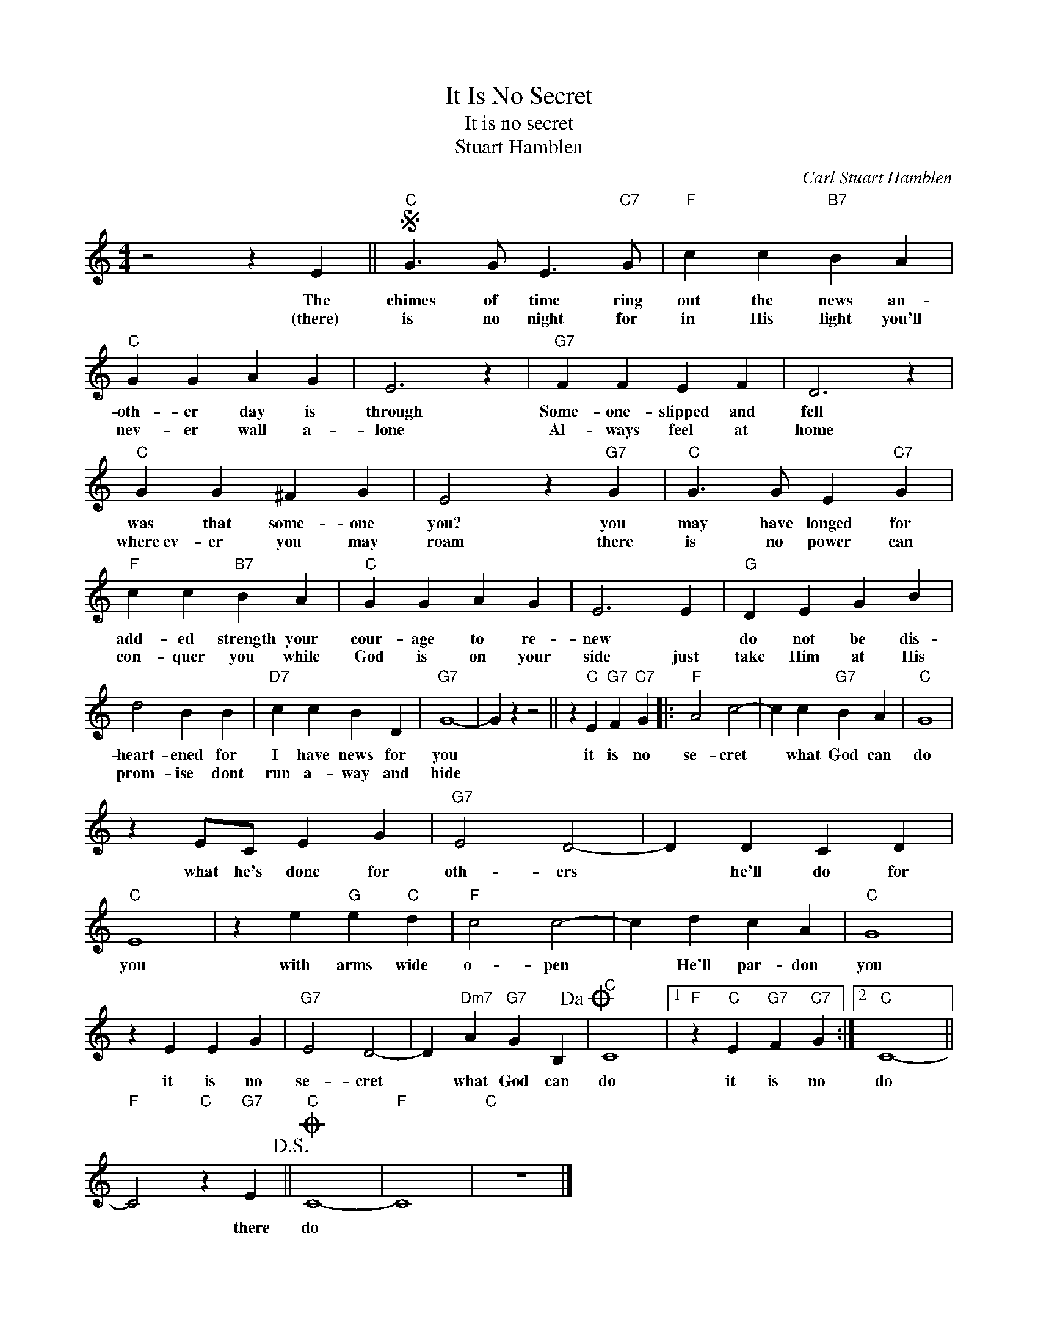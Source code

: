 X:1
T:It Is No Secret
T:It is no secret
T:Stuart Hamblen
C:Carl Stuart Hamblen
Z:All Rights Reserved
L:1/4
M:4/4
K:C
V:1 treble 
%%MIDI program 4
V:1
 z2 z E ||S"C" G3/2 G/ E3/2"C7" G/ |"F" c c"B7" B A |"C" G G A G | E3 z |"G7" F F E F | D3 z | %7
w: The|chimes of time ring|out the news an-|oth- er day is|through|Some- one- slipped and|fell|
w: (there)|is no night for|in His light you'll|nev- er wall a-|lone|Al- ways feel at|home|
"C" G G ^F G | E2 z"G7" G |"C" G3/2 G/ E"C7" G |"F" c c"B7" B A |"C" G G A G | E3 E |"G" D E G B | %14
w: was that some- one|you? you|may have longed for|add- ed strength your|cour- age to re-|new *|do not be dis-|
w: where~ev- er you may|roam there|is no power can|con- quer you while|God is on your|side just|take Him at His|
 d2 B B |"D7" c c B D |"G7" G4- | G z z2 || z"C" E"G7" F"C7" G |:"F" A2 c2- | c c"G7" B A |"C" G4 | %22
w: heart- ened for|I have news for|you||it is no|se- cret|* what God can|do|
w: prom- ise dont|run a- way and|hide||||||
 z E/C/ E G |"G7" E2 D2- | D D C D |"C" E4 | z e"G" e"C" d |"F" c2 c2- | c d c A |"C" G4 | %30
w: what he's done for|oth- ers|* he'll do for|you|with arms wide|o- pen|* He'll par- don|you|
w: ||||||||
 z E E G |"G7" E2 D2- | D"Dm7" A"G7" G B,!dacoda! |"C" C4 |1"F" z"C" E"G7" F"C7" G :|2"C" C4- || %36
w: it is no|se- cret|* what God can|do|it is no|do|
w: ||||||
"F" C2"C" z"G7" E!D.S.! ||O"C" C4- |"F" C4 |"C" z4 |] %40
w: * there|do|||
w: ||||


